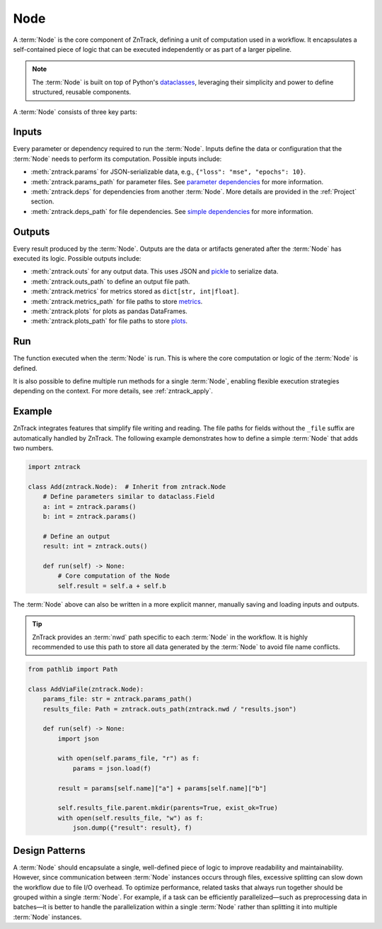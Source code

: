 .. _node:

Node
====

A :term:`Node` is the core component of ZnTrack, defining a unit of computation used in a workflow.
It encapsulates a self-contained piece of logic that can be executed independently or as part of a larger pipeline.

.. note::

    The :term:`Node` is built on top of Python's `dataclasses <https://docs.python.org/3/library/dataclasses.html>`_,
    leveraging their simplicity and power to define structured, reusable components.

A :term:`Node` consists of three key parts:

Inputs
------
Every parameter or dependency required to run the :term:`Node`.
Inputs define the data or configuration that the :term:`Node` needs to perform its computation.
Possible inputs include:

* :meth:`zntrack.params` for JSON-serializable data, e.g., ``{"loss": "mse", "epochs": 10}``.
* :meth:`zntrack.params_path` for parameter files. See `parameter dependencies <https://dvc.org/doc/user-guide/pipelines/defining-pipelines#parameter-dependencies>`_ for more information.
* :meth:`zntrack.deps` for dependencies from another :term:`Node`. More details are provided in the :ref:`Project` section.
* :meth:`zntrack.deps_path` for file dependencies. See `simple dependencies <https://dvc.org/doc/user-guide/pipelines/defining-pipelines#simple-dependencies>`_ for more information.

Outputs
-------
Every result produced by the :term:`Node`.
Outputs are the data or artifacts generated after the :term:`Node` has executed its logic.
Possible outputs include:

* :meth:`zntrack.outs` for any output data. This uses JSON and `pickle <https://docs.python.org/3/library/pickle.html>`_ to serialize data.
* :meth:`zntrack.outs_path` to define an output file path.
* :meth:`zntrack.metrics` for metrics stored as ``dict[str, int|float]``.
* :meth:`zntrack.metrics_path` for file paths to store `metrics <https://dvc.org/doc/command-reference/metrics>`_.
* :meth:`zntrack.plots` for plots as pandas DataFrames.
* :meth:`zntrack.plots_path` for file paths to store `plots <https://dvc.org/doc/user-guide/experiment-management/visualizing-plots>`_.

Run
---
The function executed when the :term:`Node` is run.
This is where the core computation or logic of the :term:`Node` is defined.

It is also possible to define multiple run methods for a single :term:`Node`, enabling flexible execution strategies depending on the context.
For more details, see :ref:`zntrack_apply`.

Example
-------
ZnTrack integrates features that simplify file writing and reading.
The file paths for fields without the ``_file`` suffix are automatically handled by ZnTrack.
The following example demonstrates how to define a simple :term:`Node` that adds two numbers.

.. code-block:: python

    import zntrack

    class Add(zntrack.Node):  # Inherit from zntrack.Node
        # Define parameters similar to dataclass.Field
        a: int = zntrack.params()
        b: int = zntrack.params()

        # Define an output
        result: int = zntrack.outs()

        def run(self) -> None:
            # Core computation of the Node
            self.result = self.a + self.b

The :term:`Node` above can also be written in a more explicit manner, manually saving and loading inputs and outputs.

.. tip::

    ZnTrack provides an :term:`nwd` path specific to each :term:`Node` in the workflow.
    It is highly recommended to use this path to store all data generated by the :term:`Node` to avoid file name conflicts.

.. code-block:: python

    from pathlib import Path

    class AddViaFile(zntrack.Node):
        params_file: str = zntrack.params_path()
        results_file: Path = zntrack.outs_path(zntrack.nwd / "results.json")

        def run(self) -> None:
            import json

            with open(self.params_file, "r") as f:
                params = json.load(f)

            result = params[self.name]["a"] + params[self.name]["b"]

            self.results_file.parent.mkdir(parents=True, exist_ok=True)
            with open(self.results_file, "w") as f:
                json.dump({"result": result}, f)

Design Patterns
---------------
A :term:`Node` should encapsulate a single, well-defined piece of logic to improve readability and maintainability.
However, since communication between :term:`Node` instances occurs through files, excessive splitting can slow down the workflow due to file I/O overhead.
To optimize performance, related tasks that always run together should be grouped within a single :term:`Node`.
For example, if a task can be efficiently parallelized—such as preprocessing data in batches—it is better to handle the parallelization within a single :term:`Node` rather than splitting it into multiple :term:`Node` instances.
